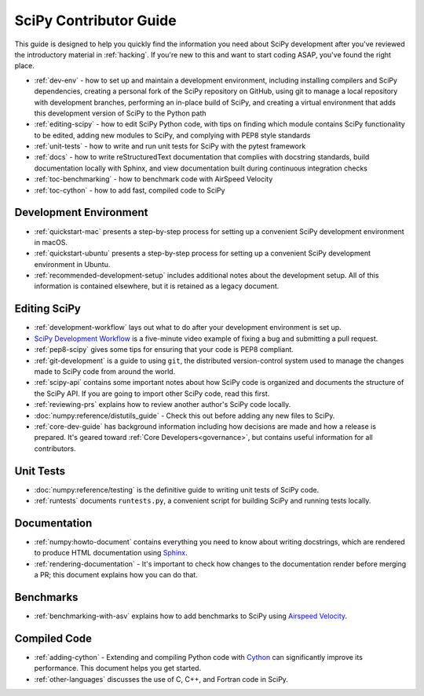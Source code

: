 .. _contributor-toc:

=======================
SciPy Contributor Guide
=======================

This guide is designed to help you quickly find the information you need about SciPy development after you've reviewed the introductory material in :ref:`hacking`. If you're new to this and want to start coding ASAP, you've found the right place.

- :ref:`dev-env` - how to set up and maintain a development environment, including installing compilers and SciPy dependencies, creating a personal fork of the SciPy repository on GitHub, using git to manage a local repository with development branches, performing an in-place build of SciPy, and creating a virtual environment that adds this development version of SciPy to the Python path
- :ref:`editing-scipy` - how to edit SciPy Python code, with tips on finding which module contains SciPy functionality to be edited, adding new modules to SciPy, and complying with PEP8 style standards
- :ref:`unit-tests` - how to write and run unit tests for SciPy with the pytest framework
- :ref:`docs` - how to write reStructuredText documentation that complies with docstring standards, build documentation locally with Sphinx, and view documentation built during continuous integration checks
- :ref:`toc-benchmarking` - how to benchmark code with AirSpeed Velocity
- :ref:`toc-cython` - how to add fast, compiled code to SciPy

.. _dev-env:

Development Environment
-----------------------
- :ref:`quickstart-mac` presents a step-by-step process for setting up a convenient SciPy development environment in macOS.
- :ref:`quickstart-ubuntu` presents a step-by-step process for setting up a convenient SciPy development environment in Ubuntu.
- :ref:`recommended-development-setup` includes additional notes about the development setup. All of this information is contained elsewhere, but it is retained as a legacy document.

.. _editing-scipy:

Editing SciPy
-------------
- :ref:`development-workflow` lays out what to do after your development environment is set up.
- `SciPy Development Workflow`_ is a five-minute video example of fixing a bug and submitting a pull request.
- :ref:`pep8-scipy` gives some tips for ensuring that your code is PEP8 compliant.
- :ref:`git-development` is a guide to using ``git``, the distributed version-control system used to manage the changes made to SciPy code from around the world.
- :ref:`scipy-api` contains some important notes about how SciPy code is organized and documents the structure of the SciPy API. If you are going to import other SciPy code, read this first.
- :ref:`reviewing-prs` explains how to review another author's SciPy code locally.
- :doc:`numpy:reference/distutils_guide` - Check this out before adding any new files to SciPy.
- :ref:`core-dev-guide` has background information including how decisions are made and how a release is prepared. It's geared toward :ref:`Core Developers<governance>`, but contains useful information for all contributors.

.. _unit-tests:

Unit Tests
----------
- :doc:`numpy:reference/testing` is the definitive guide to writing unit tests of SciPy code.
- :ref:`runtests` documents ``runtests.py``, a convenient script for building SciPy and running tests locally.

.. _docs:

Documentation
-------------
- :ref:`numpy:howto-document` contains everything you need to know about writing docstrings, which are rendered to produce HTML documentation using `Sphinx`_.
- :ref:`rendering-documentation` - It's important to check how changes to the documentation render before merging a PR; this document explains how you can do that.

.. _toc-benchmarking:

Benchmarks
----------
- :ref:`benchmarking-with-asv` explains how to add benchmarks to SciPy using `Airspeed Velocity`_.


.. _toc-cython:

.. _compiled-code:

Compiled Code
-------------
- :ref:`adding-cython` - Extending and compiling Python code with `Cython`_ can significantly improve its performance. This document helps you get started.
- :ref:`other-languages` discusses the use of C, C++, and Fortran code in SciPy.

.. _Scipy Development Workflow: https://youtu.be/HgU01gJbzMY

.. _Sphinx: http://www.sphinx-doc.org/en/master/

.. _Airspeed Velocity: https://asv.readthedocs.io/en/stable/

.. _Cython: https://cython.org/

.. |*| replace:: \ :sup:`*` \
